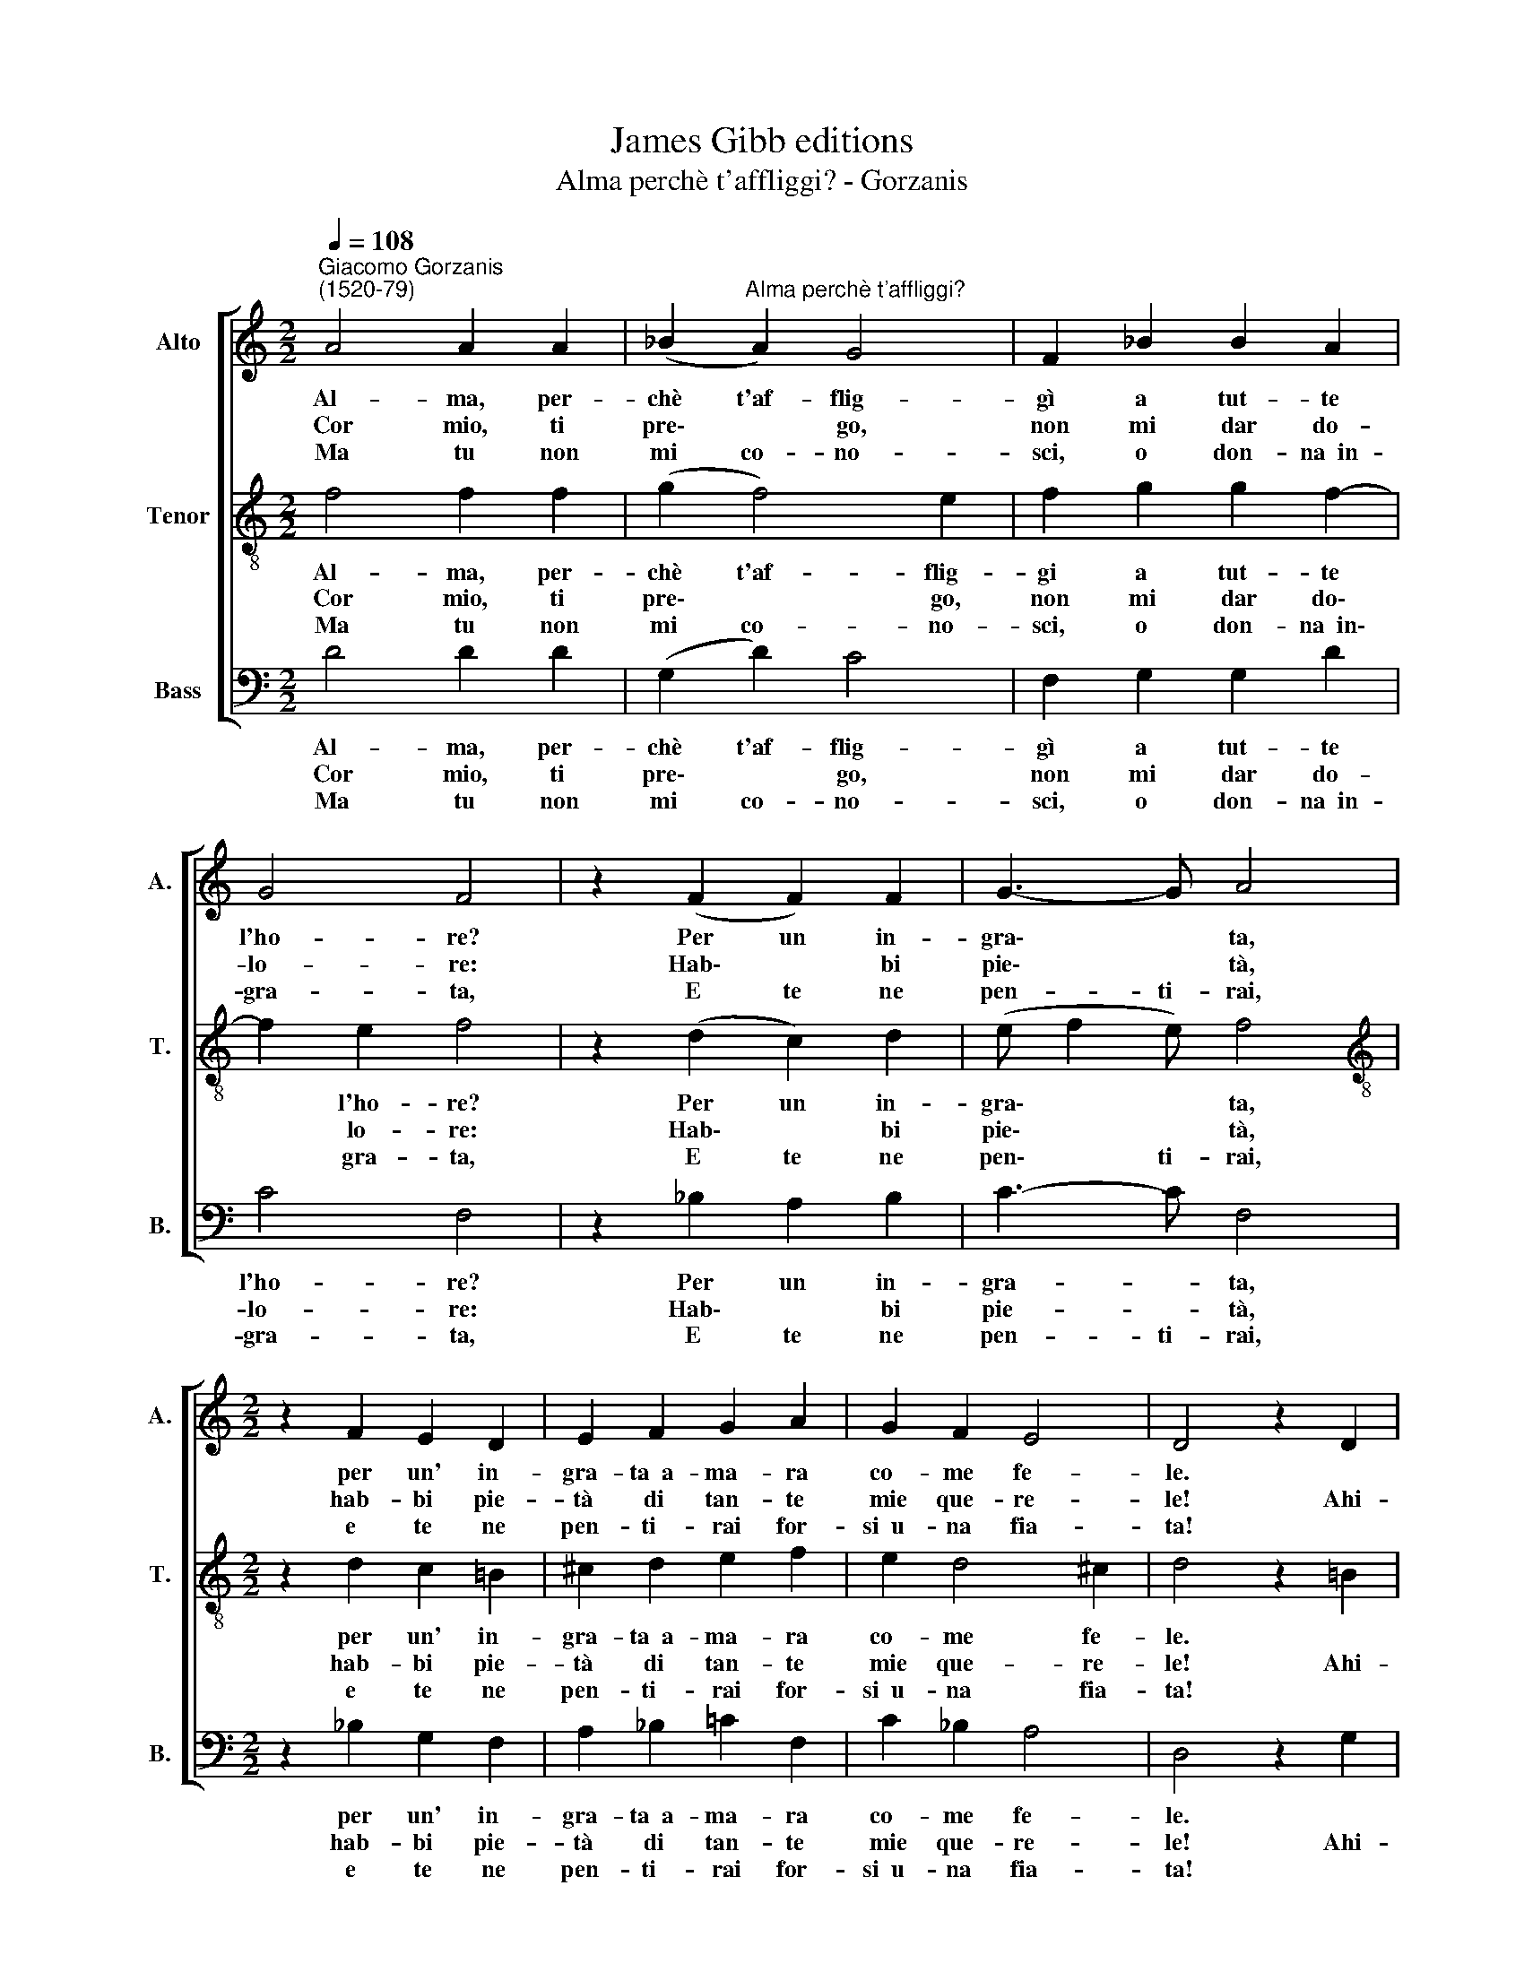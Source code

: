 X:1
T:James Gibb editions
T:Alma perchè t'affliggi? - Gorzanis
%%score [ 1 2 3 ]
L:1/8
Q:1/4=108
M:2/2
K:C
V:1 treble nm="Alto" snm="A."
V:2 treble-8 nm="Tenor" snm="T."
V:3 bass nm="Bass" snm="B."
V:1
"^Giacomo Gorzanis\n(1520-79)" A4 A2 A2 | (_B2"^Alma perchè t'affliggi?" A2) G4 | F2 _B2 B2 A2 | %3
w: Al- ma, per-|chè t'af- flig-|gì a tut- te|
w: Cor mio, ti|pre\- * go,|non mi dar do-|
w: Ma tu non|mi co- no-|sci, o don- na~~in-|
 G4 F4 | z2 (F2 F2) F2 | G3- G A4 |[M:2/2] z2 F2 E2 D2 | E2 F2 G2 A2 | G2 F2 E4 | D4 z2 D2 | %10
w: l'ho- re?|Per un in-|gra\- * ta,|per un' in-|gra- ta~~a- ma- ra|co- me fe-|le. *|
w: lo- re:|Hab\- * bi|pie\- * tà,|hab- bi pie-|tà di tan- te|mie que- re-|le! Ahi-|
w: gra- ta,|E te ne|pen- ti- rai,|e te ne|pen- ti- rai for-|si~~u- na fia-|ta! *|
 D4 z2 E2 | E4 z2 F2 | F4 G4 | A4 z2 A2 | _B2 A2 G4 | F4 z2 A2 | G2 E2 F4 | E4 z2 F2 | %18
w: |||mè, don-|na cru- de-|le, Per-|chè non a-|mi, per-|
w: mè, ahi-|mè, ahi-|mè, ahi-||||||
w: ||||||||
 E2 D2 E2 F2 | G2 A2 G2 F2 | E4 D4 :| %21
w: chè non a- mi~~il|tuo ser- vo fe-|de- le?|
w: |||
w: |||
V:2
 f4 f2 f2 | (g2 f4) e2 | f2 g2 g2 f2- | f2 e2 f4 | z2 (d2 c2) d2 | (e f2 e) f4 | %6
w: Al- ma, per-|chè t'af- flig-|gi a tut- te|* l'ho- re?|Per un in-|gra\- * * ta,|
w: Cor mio, ti|pre\- * go,|non mi dar do\-|* lo- re:|Hab\- * bi|pie\- * * tà,|
w: Ma tu non|mi co- no-|sci, o don- na~~in\-|* gra- ta,|E te ne|pen\- * ti- rai,|
[M:2/2][K:treble-8] z2 d2 c2 !courtesy!=B2 | ^c2 d2 e2 f2 | e2 d4 ^c2 | d4 z2 !courtesy!=B2 | %10
w: per un' in-|gra- ta~~a- ma- ra|co- me fe-|le. *|
w: hab- bi pie-|tà di tan- te|mie que- re-|le! Ahi-|
w: e te ne|pen- ti- rai for-|si~~u- na fia-|ta! *|
 B4 z2 c2 | c4 z2 d2 | d4 e4 | f4 z2 f2 | de (f4 e2) | f4 z2 f2 | e2 c2 d4 | ^c4 z2 d2 | %18
w: |||mè, don-|na cru- de\- *|le, Per-|chè non a-|mi, per-|
w: mè, ahi-|mè, ahi-|mè, ahi-||||||
w: ||||||||
 ^c2 B2 c2 d2 | e2 f2 e2 d2- | d2 ^c2 d4 :| %21
w: chè non a- mi~~il|tuo ser- vo fe\-|* de- le?|
w: |||
w: |||
V:3
 D4 D2 D2 | (G,2 D2) C4 | F,2 G,2 G,2 D2 | C4 F,4 | z2 _B,2 A,2 B,2 | C3- C F,4 | %6
w: Al- ma, per-|chè t'af- flig-|gì a tut- te|l'ho- re?|Per un in-|gra- * ta,|
w: Cor mio, ti|pre\- * go,|non mi dar do-|lo- re:|Hab\- * bi|pie- * tà,|
w: Ma tu non|mi co- no-|sci, o don- na~~in-|gra- ta,|E te ne|pen- ti- rai,|
[M:2/2] z2 _B,2 G,2 F,2 | A,2 _B,2 =C2 F,2 | C2 _B,2 A,4 | D,4 z2 G,2 | G,4 z2 C,2 | C,4 z2 _B,2 | %12
w: per un' in-|gra- ta~~a- ma- ra|co- me fe-|le. *|||
w: hab- bi pie-|tà di tan- te|mie que- re-|le! Ahi-|mè, ahi-|mè, ahi-|
w: e te ne|pen- ti- rai for-|si~~u- na fia-|ta! *|||
 _B,4 C4 | F,4 z2 F,2 | G,2 F,2 C4 | F,4 z2 F,2 | C2 A,2 D,4 | A,4 z2 D,2 | A,2 G,2 A,2 D,2 | %19
w: |mè, don-|na cru- de-|le, Per-|chè non a-|mi, per-|chè non a- mi~~il|
w: mè, ahi-|||||||
w: |||||||
 C,2 F,2 C,2 D,2 | A,4 D,4 :| %21
w: tuo ser- vo fe-|de- le?|
w: ||
w: ||

